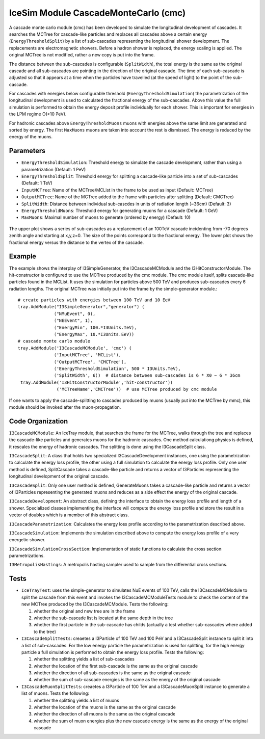 ..
.. Copyright (c) 2020
.. Bernhard Voigt <bernhard.voigt@desy.de>
.. Sebastian Panknin <panknin@physik.hu-berlin.de>
.. Alex Olivas <aolivas@umd.edu>
.. Juan Carlos Diaz-Velez <juancarlos.diazvelez@icecube.wisc.edu>
.. Justin Lafranchi <jll1062@psu.edu>
.. Brian Clark <brianclark@icecube.wisc.edu>
..
.. Permission to use, copy, modify, and/ordistribute this software for any
.. purpose with or without fee is hereby granted, provided that the above
.. copyright notice and this permission notice appear in all copies.
..
.. THE SOFTWARE IS PROVIDED "AS IS" AND THE AUTHOR DISCLAIMS ALL WARRANTIES
.. WITH REGARD TO THIS SOFTWARE INCLUDING ALL IMPLIED WARRANTIES OF
.. MERCHANTABILIITY AND FITNESS. IN NO EVENT SHALL THE AUTHOR BE LIABLE FOR ANY
.. SPECIAL, DIRECT, INDIRECT, OR CONSEQUENTIAL DAMAGES OR ANY DAMAGES
.. WHATSOEVER RESULTING FROM LOSS OF USE, DATA OR PROFITS, WHETHER IN AN ACTION
.. OF CONTRACT, NEGLIGENCE OR OTHER TORTIOUS ACTION, ARISING OUT OF OR IN
.. CONNECTION WITH THE USE OR PERFORMANCE OF THIS SOFTWARE.
..
..
.. @file cmc_code.rst
.. @version $LastChangedRevision$
.. @date $Date$
.. @author Brian Clark


IceSim Module CascadeMonteCarlo (cmc)
=====================================

A cascade monte carlo module (cmc) has been developed to simulate the longitudinal development of cascades. It searches the MCTree for cascade-like particles and replaces all cascades above a certain energy (``EnergyThresholdSplit``) by a list of sub-cascades representing the longitudinal shower development. The replacements are electromagnetic showers. Before a hadron shower is replaced, the energy scaling is applied. The original MCTree is not modified, rather a new copy is put into the frame.

The distance between the sub-cascades is configurable (``SplitWidth``), the total energy is the same as the original cascade and all sub-cascades are pointing in the direction of the original cascade. The time of each sub-cascade is adjusted so that it appears at a time when the particles have travelled (at the speed of light) to the point of the sub-cascade.

For cascades with energies below configurable threshold (``EnergyThresholdSimulation``) the parametrization of the longitudinal development is used to calculated the fractional energy of the sub-cascades. Above this value the full simulation is performed to obtain the energy deposit profile individually for each shower. This is important for energies in the LPM regime O(>10 PeV).

For hadronic cascades above ``EnergyThresholdMuons`` muons with energies above the same limit are generated and sorted by energy. The first ``MaxMuons`` muons are taken into account the rest is dismissed. The energy is reduced by the energy of the muons.


Parameters
----------

* ``EnergyThresholdSimulation``: Threshold energy to simulate the cascade development, rather than using a parametrization (Default: 1 PeV)
* ``EnergyThresholdSplit``: Threshold energy for splitting a cascade-like particle into a set of sub-cascades (Default: 1 TeV)
* ``InputMCTree``: Name of the MCTree/MCList in the frame to be used as input (Default: MCTree)
* ``OutputMCTree``: Name of the MCTree added to the frame with particles after splitting (Default: CMCTree)
* ``SplitWidth``: Distance between individual sub-cascdes in units of radiation length (~36cm) (Default: 3)
* ``EnergyThresholdMuons``: Threshold energy for generating muons for a cascade (Default: 1 GeV)
* ``MaxMuons``: Maximal number of muons to generate (ordered by energy) (Default: 10)

.. figure:: Cascade_split_example.png
  :width: 50%
  :align: center

  The upper plot shows a series of sub-cascades as a replacement of an 100TeV cascade incidenting from -70 degrees zenith angle and starting at x,y,z=0. The size of the points correspond to the fractional energy. The lower plot shows the fractional energy versus the distance to the vertex of the cascade.

Example
-------

The example shows the interplay of I3SimpleGenerator, the I3CascadeMCModule and the I3HitConstructorModule. The hit-constructor is configured to use the MCTree produced by the cmc module. The cmc module itself, splits cascade-like particles found in the MCList. It uses the simulation for particles above 500 TeV and produces sub-cascades every 6 radiation lengths. The original MCTree was initially put into the frame by the simple-generator module.::

	 # create particles with energies between 100 TeV and 10 EeV
	 tray.AddModule("I3SimpleGenerator","generator") (
	               ("NMuEvent", 0),
	               ("NEEvent", 1),
	               ("EnergyMin", 100.*I3Units.TeV),
	               ("EnergyMax", 10.*I3Units.EeV))
	 # cascade monte carlo module
	 tray.AddModule('I3CascadeMCModule', 'cmc') (
	               ('InputMCTree', 'MCList'),
	               ('OutputMCTree', 'CMCTree'),
	               ('EnergyThresholdSimulation', 500 * I3Units.TeV),
	               ('SplitWidth', 6))  # distance between sub-cascades is 6 * X0 ~ 6 * 36cm
	  tray.AddModule('I3HitConstructorModule','hit-constructor')(
	                ('MCTreeName','CMCTree'))  # use MCTree produced by cmc module

If one wants to apply the cascade-splitting to cascades produced by muons (usually put into the MCTree by mmc), this module should be invoked after the muon-propagation.


Code Organization
-----------------

``I3CascadeMCModule``: An IceTray module, that searches the frame for the MCTree, walks through the tree and replaces the cascade-like particles and generates muons for the hadronic cascades. One method calculationg physics is defined, it rescales the energy of hadronic cascades. The splitting is done using the I3CascadeSplit class.

``I3CascadeSplit``: A class that holds two specialized I3CascadeDevelopment instances, one using the parametrization to calculate the energy loss profile, the other using a full simulation to calculate the energy loss profile. Only one user method is defined, SplitCascade takes a cascade-like particle and returns a vector of I3Particles representing the longitudinal development of the original cascade.

``I3CascadeSplit``: Only one user method is defined, GenerateMuons takes a cascade-like particle and returns a vector of I3Particles representing the generated muons and reduces as a side effect the energy of the original cascade.

``I3CascadeDevelopment``: An abstract class, defining the interface to obtain the energy loss profile and length of a shower. Specialized classes implementing the interface will compute the energy loss profile and store the result in a vector of doubles which is a member of this abstract class.

``I3CascadeParametrization``: Calculates the energy loss profile according to the parametrization described above.

``I3CascadeSimulation``: Implements the simulation described above to compute the energy loss profile of a very energetic shower.

``I3CascadeSimulationCrossSection``: Implementation of static functions to calculate the cross section parametrizations.

``I3MetropolisHastings``: A metropolis hasting sampler used to sample from the differential cross sections.


Tests
-----

* ``IceTrayTest``: uses the simple-generator to simulates NuE events of 100 TeV, calls the I3CascadeMCModule to split the cascade from this event and invokes the I3CascadeMCModuleTests module to check the content of the new MCTree produced by the I3CascadeMCModule. Tests the following:
  
  #. whether the original and new tree are in the frame
  #. whether the sub-cascade list is located at the same depth in the tree
  #. whether the first particle in the sub-cascade has childs (actually a test whether sub-cascades where added to the tree)


* ``I3CascadeSplitTests``: creaetes a I3Particle of 100 TeV and 100 PeV and a I3CascadeSplit instance to split it into a list of sub-cascades. For the low energy particle the parametrization is used for splitting, for the high energy particle a full simulation is performed to obtain the energy loss profile. Tests the following:

  #. whether the splitting yields a list of sub-cascades
  #. whether the location of the first sub-cascade is the same as the original cascade
  #. whether the direction of all sub-cascades is the same as the original cascade
  #. whether the sum of sub-cascade energies is the same as the energy of the original cascade

* ``I3CascadeMuonSplitTests``: creaetes a I3Particle of 100 TeV and a I3CascadeMuonSplit instance to generate a list of muons. Tests the following:

  #. whether the splitting yields a list of muons
  #. whether the location of the muons is the same as the original cascade
  #. whether the direction of all muons is the same as the original cascade
  #. whether the sum of muon energies plus the new cascade energy is the same as the energy of the original cascade



